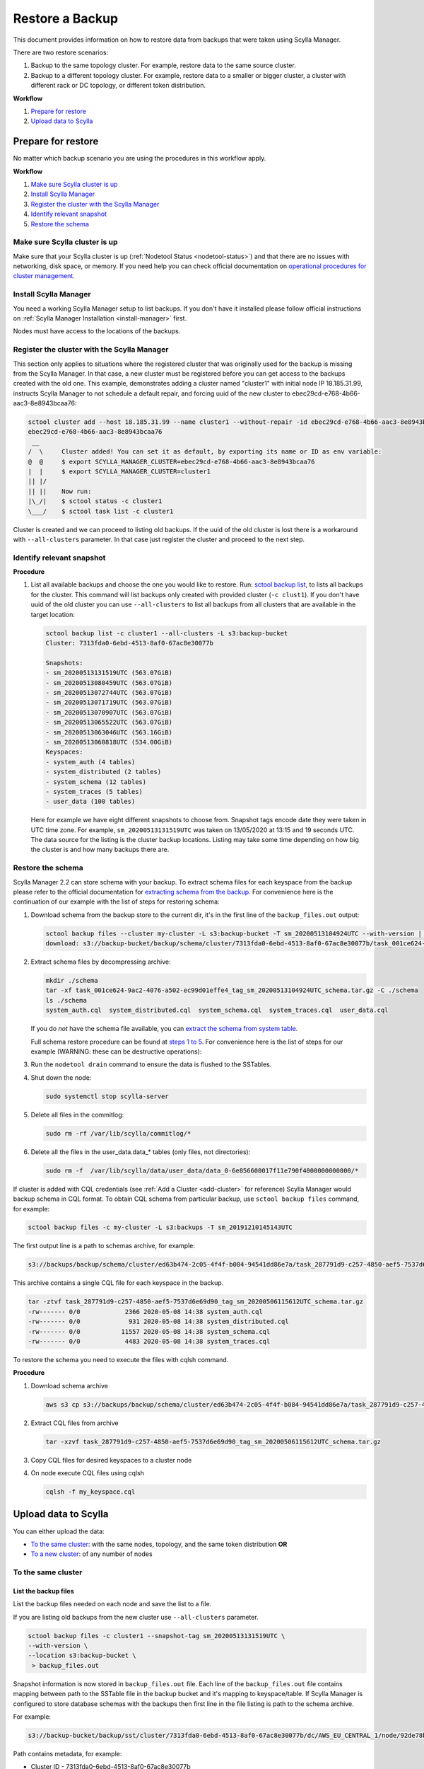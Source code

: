 ================
Restore a Backup
================

This document provides information on how to restore data from backups that were taken using Scylla Manager.

There are two restore scenarios:

#. Backup to the same topology cluster.
   For example, restore data to the same source cluster.
#. Backup to a different topology cluster.
   For example, restore data to a smaller or bigger cluster, a cluster with different rack or DC topology, or different token distribution.

**Workflow**

#. `Prepare for restore`_
#. `Upload data to Scylla`_

Prepare for restore
===================

No matter which backup scenario you are using the procedures in this workflow apply.

**Workflow**

#. `Make sure Scylla cluster is up`_
#. `Install Scylla Manager`_
#. `Register the cluster with the Scylla Manager`_
#. `Identify relevant snapshot`_
#. `Restore the schema`_

Make sure Scylla cluster is up
------------------------------

Make sure that your Scylla cluster is up (:ref:`Nodetool Status <nodetool-status>`) and that there are no issues with networking, disk space, or memory.
If you need help you can check official documentation on `operational procedures for cluster management <https://docs.scylladb.com/operating-scylla/procedures/cluster-management/>`_.

Install Scylla Manager
----------------------

You need a working Scylla Manager setup to list backups. If you don't have it installed please follow official instructions on :ref:`Scylla Manager Installation <install-manager>` first.

Nodes must have access to the locations of the backups.

Register the cluster with the Scylla Manager
--------------------------------------------

This section only applies to situations where the registered cluster that was originally used for the backup is missing from the Scylla Manager.
In that case, a new cluster must be registered before you can get access to the backups created with the old one.
This example, demonstrates adding a cluster named "cluster1" with initial node IP 18.185.31.99, instructs Scylla Manager to not schedule a default repair, and  forcing uuid of the new cluster to ebec29cd-e768-4b66-aac3-8e8943bcaa76:

.. code-block:: none

   sctool cluster add --host 18.185.31.99 --name cluster1 --without-repair -id ebec29cd-e768-4b66-aac3-8e8943bcaa76
   ebec29cd-e768-4b66-aac3-8e8943bcaa76
    __
   /  \     Cluster added! You can set it as default, by exporting its name or ID as env variable:
   @  @     $ export SCYLLA_MANAGER_CLUSTER=ebec29cd-e768-4b66-aac3-8e8943bcaa76
   |  |     $ export SCYLLA_MANAGER_CLUSTER=cluster1
   || |/
   || ||    Now run:
   |\_/|    $ sctool status -c cluster1
   \___/    $ sctool task list -c cluster1

Cluster is created and we can proceed to listing old backups.
If the uuid of the old cluster is lost there is a workaround with ``--all-clusters`` parameter.
In that case just register the cluster and proceed to the next step.

Identify relevant snapshot
--------------------------

**Procedure**

#. List all available backups and choose the one you would like to restore.
   Run: `sctool backup list <../sctool/#backup-list>`_, to lists all backups for the cluster.
   This command will list backups only created with provided cluster (``-c clust1``).
   If you don't have uuid of the old cluster you can use ``--all-clusters`` to list all backups from all clusters that are available in the target location:

   .. code-block:: none

      sctool backup list -c cluster1 --all-clusters -L s3:backup-bucket
      Cluster: 7313fda0-6ebd-4513-8af0-67ac8e30077b

      Snapshots:
      - sm_20200513131519UTC (563.07GiB)
      - sm_20200513080459UTC (563.07GiB)
      - sm_20200513072744UTC (563.07GiB)
      - sm_20200513071719UTC (563.07GiB)
      - sm_20200513070907UTC (563.07GiB)
      - sm_20200513065522UTC (563.07GiB)
      - sm_20200513063046UTC (563.16GiB)
      - sm_20200513060818UTC (534.00GiB)
      Keyspaces:
      - system_auth (4 tables)
      - system_distributed (2 tables)
      - system_schema (12 tables)
      - system_traces (5 tables)
      - user_data (100 tables)

   Here for example we have eight different snapshots to choose from.
   Snapshot tags encode date they were taken in UTC time zone.
   For example, ``sm_20200513131519UTC`` was taken on 13/05/2020 at 13:15 and 19 seconds UTC.
   The data source for the listing is the cluster backup locations.
   Listing may take some time depending on how big the cluster is and how many backups there are.

Restore the schema
------------------

Scylla Manager 2.2 can store schema with your backup.
To extract schema files for each keyspace from the backup please refer to the official documentation for `extracting schema from the backup <../../2.2/extract-schema-from-backup>`_. For convenience here is the continuation of our example with the list of steps for restoring schema:

#. Download schema from the backup store to the current dir, it's in the first line of the ``backup_files.out`` output:

   .. code-block:: none

      sctool backup files --cluster my-cluster -L s3:backup-bucket -T sm_20200513104924UTC --with-version | head -n 1 | xargs -n2 aws s3 cp
      download: s3://backup-bucket/backup/schema/cluster/7313fda0-6ebd-4513-8af0-67ac8e30077b/task_001ce624-9ac2-4076-a502-ec99d01effe4_tag_sm_20200513104924UTC_schema.tar.gz to ./task_001ce624-9ac2-4076-a502-ec99d01effe4_tag_sm_20200513104924UTC_schema.tar.gz

#. Extract schema files by decompressing archive:

   .. code-block:: none

      mkdir ./schema
      tar -xf task_001ce624-9ac2-4076-a502-ec99d01effe4_tag_sm_20200513104924UTC_schema.tar.gz -C ./schema
      ls ./schema
      system_auth.cql  system_distributed.cql  system_schema.cql  system_traces.cql  user_data.cql


   If you do *not* have the schema file available, you can `extract the schema from system table <https://docs.scylladb.com/operating-scylla/manager/2.0/extract-schema-from-system-table/>`_.

   Full schema restore procedure can be found at `steps 1 to 5 <https://docs.scylladb.com/operating-scylla/procedures/backup-restore/restore/#procedure>`_.
   For convenience here is the list of steps for our example (WARNING: these can be destructive operations):

#. Run the ``nodetool drain`` command to ensure the data is flushed to the SSTables.

#. Shut down the node:

   .. code-block:: none

      sudo systemctl stop scylla-server

#. Delete all files in the commitlog:

   .. code-block:: none

      sudo rm -rf /var/lib/scylla/commitlog/*

#. Delete all the files in the user_data.data_* tables (only files, not directories):

   .. code-block:: none

      sudo rm -f  /var/lib/scylla/data/user_data/data_0-6e856600017f11e790f4000000000000/*

If cluster is added with CQL credentials (see :ref:`Add a Cluster <add-cluster>` for reference) Scylla Manager would backup schema in CQL format.
To obtain CQL schema from particular backup, use ``sctool backup files`` command, for example:

.. code-block:: none

   sctool backup files -c my-cluster -L s3:backups -T sm_20191210145143UTC

The first output line is a path to schemas archive, for example:

.. code-block:: none

   s3://backups/backup/schema/cluster/ed63b474-2c05-4f4f-b084-94541dd86e7a/task_287791d9-c257-4850-aef5-7537d6e69d90_tag_sm_20200506115612UTC_schema.tar.gz      ./

This archive contains a single CQL file for each keyspace in the backup.

.. code-block:: none

    tar -ztvf task_287791d9-c257-4850-aef5-7537d6e69d90_tag_sm_20200506115612UTC_schema.tar.gz
    -rw------- 0/0            2366 2020-05-08 14:38 system_auth.cql
    -rw------- 0/0             931 2020-05-08 14:38 system_distributed.cql
    -rw------- 0/0           11557 2020-05-08 14:38 system_schema.cql
    -rw------- 0/0            4483 2020-05-08 14:38 system_traces.cql

To restore the schema you need to execute the files with cqlsh command.

**Procedure**

#. Download schema archive

   .. code-block:: none

      aws s3 cp s3://backups/backup/schema/cluster/ed63b474-2c05-4f4f-b084-94541dd86e7a/task_287791d9-c257-4850-aef5-7537d6e69d90_tag_sm_20200506115612UTC_schema.tar.gz ./

#. Extract CQL files from archive

   .. code-block:: none

      tar -xzvf task_287791d9-c257-4850-aef5-7537d6e69d90_tag_sm_20200506115612UTC_schema.tar.gz

#. Copy CQL files for desired keyspaces to a cluster node
#. On node execute CQL files using cqlsh

   .. code-block:: none

      cqlsh -f my_keyspace.cql

Upload data to Scylla
=====================

You can either upload the data:

* `To the same cluster`_: with the same nodes, topology, and the same token distribution **OR**
* `To a new cluster`_: of any number of nodes


To the same cluster
-------------------

List the backup files
.....................

List the backup files needed on each node and save the list to a file.

If you are listing old backups from the new cluster use ``--all-clusters`` parameter.

.. code-block:: none

   sctool backup files -c cluster1 --snapshot-tag sm_20200513131519UTC \
   --with-version \
   --location s3:backup-bucket \
    > backup_files.out

Snapshot information is now stored in ``backup_files.out`` file.
Each line of the ``backup_files.out`` file contains mapping between path to the SSTable file in the backup bucket and it's mapping to keyspace/table.
If Scylla Manager is configured to store database schemas with the backups then first line in the file listing is path to the schema archive.

For example:

.. code-block:: none

   s3://backup-bucket/backup/sst/cluster/7313fda0-6ebd-4513-8af0-67ac8e30077b/dc/AWS_EU_CENTRAL_1/node/92de78b1-6c77-4788-b513-2fff5a178fe5/keyspace/user_data/table/data_65/a2667040944811eaaf9d000000000000/la-72-big-Index.db 	 user_data/data_65-a2667040944811eaaf9d000000000000

Path contains metadata, for example:

* Cluster ID - 7313fda0-6ebd-4513-8af0-67ac8e30077b
* Data Center - AWS_EU_CENTRAL_1
* Directory - /var/lib/scylla/data/user_data/data_65-a2667040944811eaaf9d000000000000/
* Keyspace - user_data

.. code-block:: none

   sctool backup files -c prod-cluster --snapshot-tag sm_20191210145027UTC \
   --with-version > backup_files.out

Each line describes a backed-up file and where it should be downloaded. For example

.. code-block:: none

   s3://backups/backup/sst/cluster/1d781354-9f9f-47cc-ad45-f8f890569656/dc/dc1/node/ece658c2-e587-49a5-9fea-7b0992e19607/keyspace/auth_service/table/roles/5bc52802de2535edaeab188eecebb090/mc-2-big-CompressionInfo.db      auth_service/roles-5bc52802de2535edaeab188eecebb090

This file has to be copied to:

* Cluster - 1d781354-9f9f-47cc-ad45-f8f890569656
* Data Center - dc1
* Node - ece658c2-e587-49a5-9fea-7b0992e19607
* Directory - /var/lib/scylla/data/auth_service/roles-5bc52802de2535edaeab188eecebb090/upload

Download the backup files
.........................

This step must be executed on **each node** in the cluster.

#. Copy ``backup_files.out`` file as ``/tmp/backup_files.out`` on the node.

#. Run ``nodetool status`` to get to know the node ID.

#. Download data into table directories.
   As the file is kept in S3 so we can use S3 CLI to download it (this step may be different with other storage providers).
   Grep can be used to filter specific files to restore.
   With node UUID we can filter files only for a single node.
   With keyspace name we can filter files only for a single keyspace.

   .. code-block:: none

      cd /var/lib/scylla/data

      # Filter only files for a single node.
      grep ece658c2-e587-49a5-9fea-7b0992e19607 /tmp/backup_files.out | xargs -n2 aws s3 cp

#. Make sure that all files are owned by the scylla user and group.
   We must ensure that permissions are right after copy:

   .. code-block:: none

      sudo chown -R scylla:scylla /var/lib/scylla/data/user_data/

#. Start the Scylla nodes:

   .. code-block:: none

      sudo systemctl start scylla-server

Repair
......

After performing the above on all nodes, repair the cluster with Scylla Manager Repair.
This makes sure that the data is consistent on all nodes and between each node.

To a new cluster
----------------

In order to restore backup to cluster which has a different topology, you have to use an external tool called `sstableloader <https://docs.scylladb.com/operating-scylla/procedures/cassandra_to_scylla_migration_process/>`_.
This procedure is much slower than restoring to the same topology cluster.

**Procedure**

#. Start up the nodes if they are not running after schema restore:

   .. code-block:: none

      sudo systemctl start scylla-server

#. List all the backup files and save the list to a file.

   Use ``--all-clusters`` if you are restoring from the cluster that no longer exists.

   .. code-block:: none

      sctool backup files -c cluster1 --snapshot-tag sm_20200513131519UTC --location s3:backup-bucket > backup_files.out

#. Copy ``backup_files.out`` file as ``/tmp/backup_files.out`` on the host where ``sstableloader`` is installed.

#. Download all files created during backup into temporary location:

   .. code-block:: none

      mkdir snapshot
      cd snapshot
      # Create temporary directory structure.
      cat /tmp/backup_files.out | awk '{print $2}' | xargs mkdir -p
      # Download snapshot files.
      cat /tmp/backup_files.out | xargs -n2 aws s3 cp

#. Execute following command for each table by providing list of node IP addresses and path to sstable files on node that has sstableloader installed:

   .. code-block:: none

      # Loads table user_data.data_0 into four node cluster.
      sstableloader -d '35.158.14.221,18.157.98.72,3.122.196.197,3.126.2.205' ./user_data/data_0 --username scylla --password <password>

After tables are restored verify validity of your data by running queries on your database.
